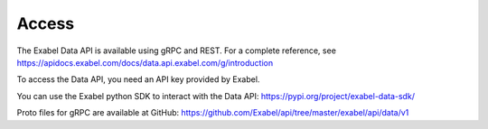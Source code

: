 Access
==========================================

The Exabel Data API is available using gRPC and REST. For a complete reference, see
https://apidocs.exabel.com/docs/data.api.exabel.com/g/introduction

To access the Data API, you need an API key provided by Exabel.

You can use the Exabel python SDK to interact with the Data API: https://pypi.org/project/exabel-data-sdk/

Proto files for gRPC are available at GitHub: https://github.com/Exabel/api/tree/master/exabel/api/data/v1